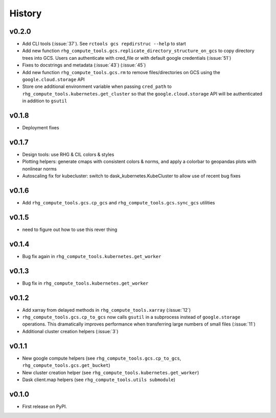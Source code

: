 
History
=======

.. current developments

v0.2.0
------

* Add CLI tools (:issue:`37`). See ``rctools gcs repdirstruc --help`` to start
* Add new function ``rhg_compute_tools.gcs.replicate_directory_structure_on_gcs`` to copy directory trees into GCS. Users can authenticate with cred_file or with default google credentials (:issue:`51`)
* Fixes to docstrings and metadata (:issue:`43`) (:issue:`45`)
* Add new function ``rhg_compute_tools.gcs.rm`` to remove files/directories on GCS using the ``google.cloud.storage`` API
* Store one additional environment variable when passing ``cred_path`` to ``rhg_compute_tools.kubernetes.get_cluster`` so that the ``google.cloud.storage`` API will be authenticated in addition to ``gsutil``

v0.1.8
------

* Deployment fixes

v0.1.7
------

* Design tools: use RHG & CIL colors & styles
* Plotting helpers: generate cmaps with consistent colors & norms, and apply a colorbar to geopandas plots with nonlinear norms
* Autoscaling fix for kubecluster: switch to dask_kubernetes.KubeCluster to allow use of recent bug fixes


v0.1.6
------

* Add ``rhg_compute_tools.gcs.cp_gcs`` and ``rhg_compute_tools.gcs.sync_gcs`` utilities

v0.1.5
------

* need to figure out how to use this rever thing

v0.1.4
------

* Bug fix again in ``rhg_compute_tools.kubernetes.get_worker``


v0.1.3
------

* Bug fix in ``rhg_compute_tools.kubernetes.get_worker``


v0.1.2
------

* Add xarray from delayed methods in ``rhg_compute_tools.xarray`` (:issue:`12`)
* ``rhg_compute_tools.gcs.cp_to_gcs`` now calls ``gsutil`` in a subprocess instead of ``google.storage`` operations. This dramatically improves performance when transferring large numbers of small files (:issue:`11`)
* Additional cluster creation helpers (:issue:`3`)

v0.1.1
------

* New google compute helpers (see ``rhg_compute_tools.gcs.cp_to_gcs``, ``rhg_compute_tools.gcs.get_bucket``)
* New cluster creation helper (see ``rhg_compute_tools.kubernetes.get_worker``)
* Dask client.map helpers (see ``rhg_compute_tools.utils submodule``)

v0.1.0
------

* First release on PyPI.
